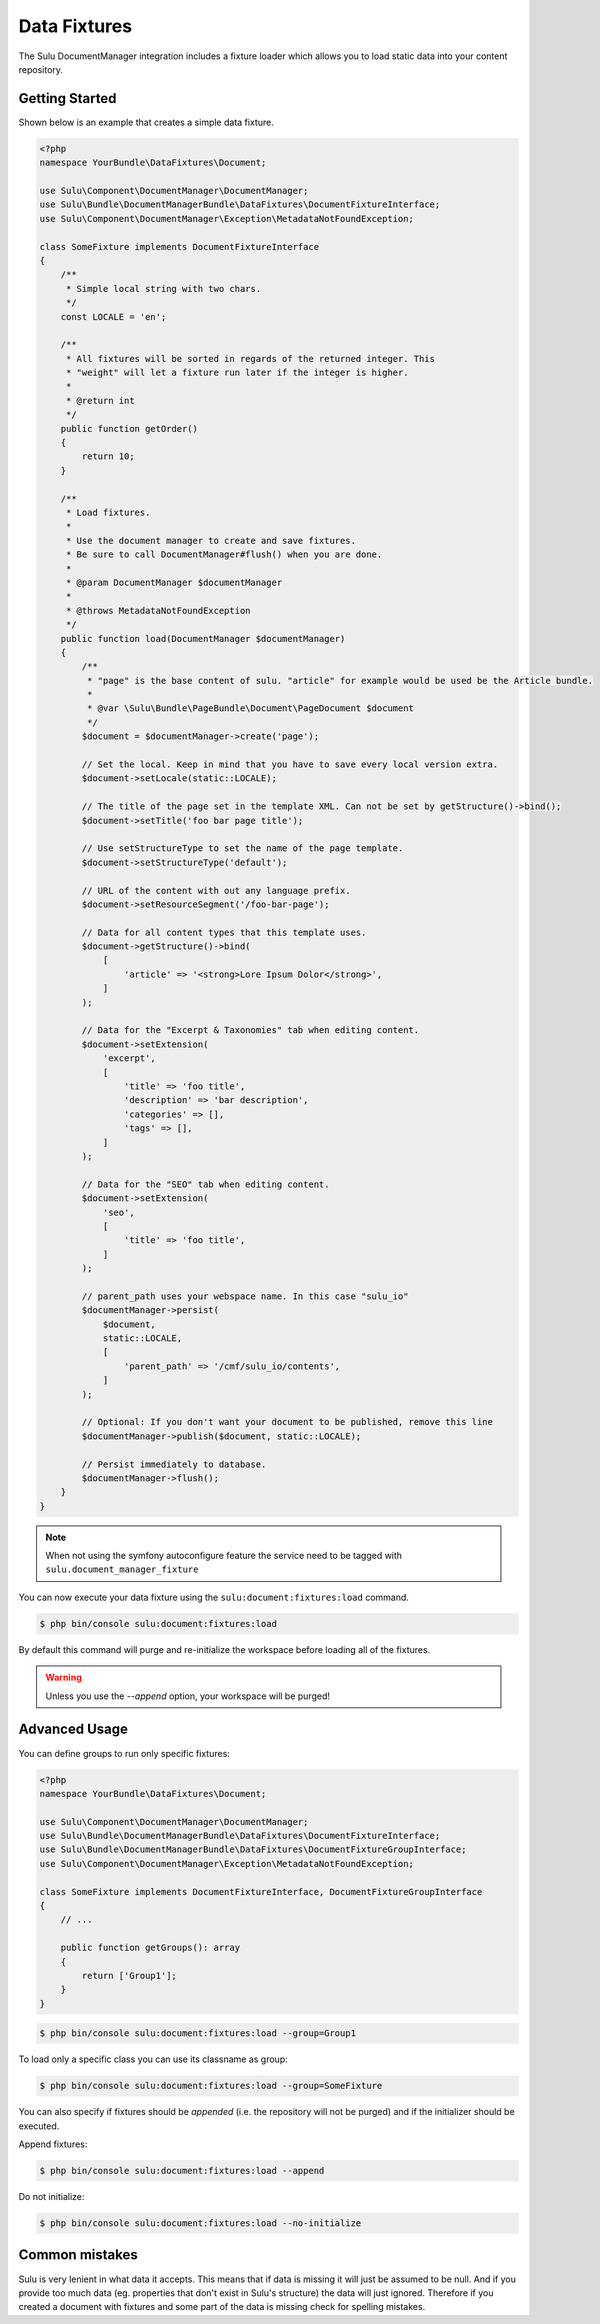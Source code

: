 Data Fixtures
=============

The Sulu DocumentManager integration includes a fixture loader which allows
you to load static data into your content repository.

Getting Started
---------------

Shown below is an example that creates a simple data fixture.

.. code-block:: php

    <?php
    namespace YourBundle\DataFixtures\Document;

    use Sulu\Component\DocumentManager\DocumentManager;
    use Sulu\Bundle\DocumentManagerBundle\DataFixtures\DocumentFixtureInterface;
    use Sulu\Component\DocumentManager\Exception\MetadataNotFoundException;

    class SomeFixture implements DocumentFixtureInterface
    {
        /**
         * Simple local string with two chars.
         */
        const LOCALE = 'en';

        /**
         * All fixtures will be sorted in regards of the returned integer. This
         * "weight" will let a fixture run later if the integer is higher.
         *
         * @return int
         */
        public function getOrder()
        {
            return 10;
        }

        /**
         * Load fixtures.
         *
         * Use the document manager to create and save fixtures.
         * Be sure to call DocumentManager#flush() when you are done.
         *
         * @param DocumentManager $documentManager
         *
         * @throws MetadataNotFoundException
         */
        public function load(DocumentManager $documentManager)
        {
            /**
             * "page" is the base content of sulu. "article" for example would be used be the Article bundle.
             *
             * @var \Sulu\Bundle\PageBundle\Document\PageDocument $document
             */
            $document = $documentManager->create('page');

            // Set the local. Keep in mind that you have to save every local version extra.
            $document->setLocale(static::LOCALE);

            // The title of the page set in the template XML. Can not be set by getStructure()->bind();
            $document->setTitle('foo bar page title');

            // Use setStructureType to set the name of the page template.
            $document->setStructureType('default');

            // URL of the content with out any language prefix.
            $document->setResourceSegment('/foo-bar-page');

            // Data for all content types that this template uses.
            $document->getStructure()->bind(
                [
                    'article' => '<strong>Lore Ipsum Dolor</strong>',
                ]
            );

            // Data for the "Excerpt & Taxonomies" tab when editing content.
            $document->setExtension(
                'excerpt',
                [
                    'title' => 'foo title',
                    'description' => 'bar description',
                    'categories' => [],
                    'tags' => [],
                ]
            );

            // Data for the "SEO" tab when editing content.
            $document->setExtension(
                'seo',
                [
                    'title' => 'foo title',
                ]
            );

            // parent_path uses your webspace name. In this case "sulu_io"
            $documentManager->persist(
                $document,
                static::LOCALE,
                [
                    'parent_path' => '/cmf/sulu_io/contents',
                ]
            );

            // Optional: If you don't want your document to be published, remove this line
            $documentManager->publish($document, static::LOCALE);

            // Persist immediately to database.
            $documentManager->flush();
        }
    }


.. note::

    When not using the symfony autoconfigure feature the service need to be tagged with ``sulu.document_manager_fixture``

You can now execute your data fixture using the
``sulu:document:fixtures:load``
command.

.. code-block:: bash

    $ php bin/console sulu:document:fixtures:load

By default this command will purge and re-initialize the workspace before
loading all of the fixtures.

.. warning::

    Unless you use the `--append` option, your workspace will be purged!

Advanced Usage
--------------

You can define groups to run only specific fixtures:

.. code-block:: php

    <?php
    namespace YourBundle\DataFixtures\Document;

    use Sulu\Component\DocumentManager\DocumentManager;
    use Sulu\Bundle\DocumentManagerBundle\DataFixtures\DocumentFixtureInterface;
    use Sulu\Bundle\DocumentManagerBundle\DataFixtures\DocumentFixtureGroupInterface;
    use Sulu\Component\DocumentManager\Exception\MetadataNotFoundException;

    class SomeFixture implements DocumentFixtureInterface, DocumentFixtureGroupInterface
    {
        // ...

        public function getGroups(): array
        {
            return ['Group1'];
        }
    }

.. code-block:: bash

    $ php bin/console sulu:document:fixtures:load --group=Group1

To load only a specific class you can use its classname as group:

.. code-block:: bash

    $ php bin/console sulu:document:fixtures:load --group=SomeFixture

You can also specify if fixtures should be *appended* (i.e. the repository will
not be purged) and if the initializer should be executed.

Append fixtures:

.. code-block:: bash

    $ php bin/console sulu:document:fixtures:load --append

Do not initialize:

.. code-block:: bash

    $ php bin/console sulu:document:fixtures:load --no-initialize


Common mistakes
---------------

Sulu is very lenient in what data it accepts. This means that if data is missing it will just be assumed to be null. And if you provide too much data (eg. properties that don't exist in Sulu's structure) the data will just ignored. Therefore if you created a document with fixtures and some part of the data is missing check for spelling mistakes.

